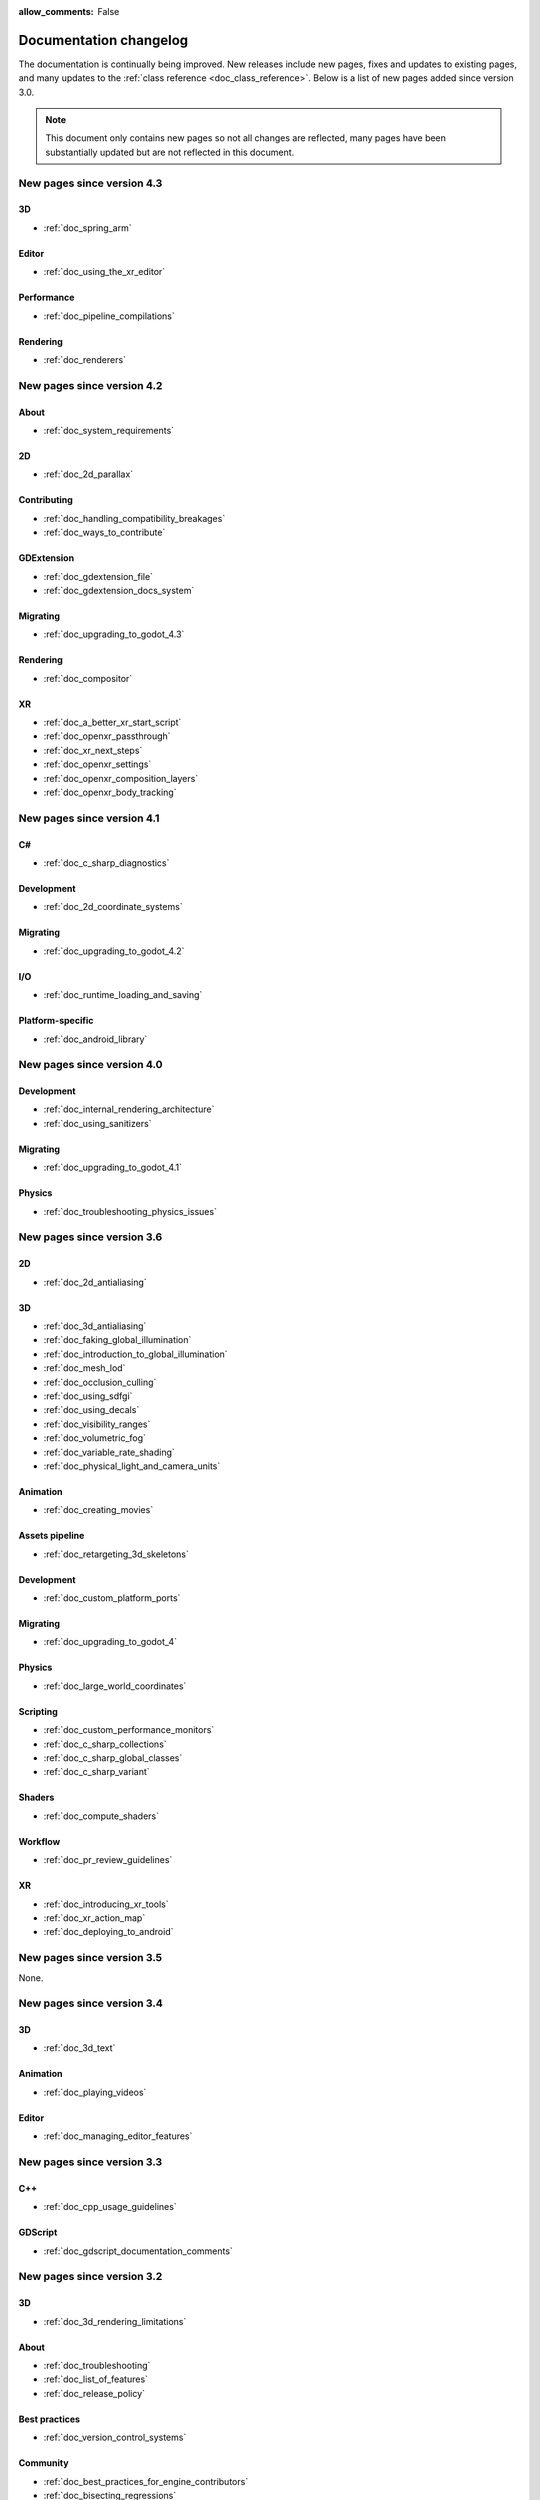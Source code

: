 :allow_comments: False

.. _doc_docs_changelog:

Documentation changelog
=======================

The documentation is continually being improved. New releases
include new pages, fixes and updates to existing pages, and many updates
to the :ref:`class reference <doc_class_reference>`. Below is a list of new pages
added since version 3.0.

.. note:: This document only contains new pages so not all changes are reflected,
          many pages have been substantially updated but are not reflected in this document.

New pages since version 4.3
---------------------------

3D
^^

- :ref:`doc_spring_arm`

Editor
^^^^^^

- :ref:`doc_using_the_xr_editor`

Performance
^^^^^^^^^^^

- :ref:`doc_pipeline_compilations`

Rendering
^^^^^^^^^

- :ref:`doc_renderers`

New pages since version 4.2
---------------------------

About
^^^^^

- :ref:`doc_system_requirements`

2D
^^

- :ref:`doc_2d_parallax`

Contributing
^^^^^^^^^^^^

- :ref:`doc_handling_compatibility_breakages`
- :ref:`doc_ways_to_contribute`

GDExtension
^^^^^^^^^^^

- :ref:`doc_gdextension_file`
- :ref:`doc_gdextension_docs_system`

Migrating
^^^^^^^^^

- :ref:`doc_upgrading_to_godot_4.3`

Rendering
^^^^^^^^^

- :ref:`doc_compositor`

XR
^^

- :ref:`doc_a_better_xr_start_script`
- :ref:`doc_openxr_passthrough`
- :ref:`doc_xr_next_steps`
- :ref:`doc_openxr_settings`
- :ref:`doc_openxr_composition_layers`
- :ref:`doc_openxr_body_tracking`


New pages since version 4.1
---------------------------

C#
^^

- :ref:`doc_c_sharp_diagnostics`

Development
^^^^^^^^^^^

- :ref:`doc_2d_coordinate_systems`

Migrating
^^^^^^^^^

- :ref:`doc_upgrading_to_godot_4.2`

I/O
^^^

- :ref:`doc_runtime_loading_and_saving`

Platform-specific
^^^^^^^^^^^^^^^^^

- :ref:`doc_android_library`

New pages since version 4.0
---------------------------

Development
^^^^^^^^^^^

- :ref:`doc_internal_rendering_architecture`
- :ref:`doc_using_sanitizers`

Migrating
^^^^^^^^^

- :ref:`doc_upgrading_to_godot_4.1`

Physics
^^^^^^^

- :ref:`doc_troubleshooting_physics_issues`

New pages since version 3.6
---------------------------

2D
^^

- :ref:`doc_2d_antialiasing`

3D
^^

- :ref:`doc_3d_antialiasing`
- :ref:`doc_faking_global_illumination`
- :ref:`doc_introduction_to_global_illumination`
- :ref:`doc_mesh_lod`
- :ref:`doc_occlusion_culling`
- :ref:`doc_using_sdfgi`
- :ref:`doc_using_decals`
- :ref:`doc_visibility_ranges`
- :ref:`doc_volumetric_fog`
- :ref:`doc_variable_rate_shading`
- :ref:`doc_physical_light_and_camera_units`

Animation
^^^^^^^^^

- :ref:`doc_creating_movies`

Assets pipeline
^^^^^^^^^^^^^^^

- :ref:`doc_retargeting_3d_skeletons`

Development
^^^^^^^^^^^

- :ref:`doc_custom_platform_ports`

Migrating
^^^^^^^^^

- :ref:`doc_upgrading_to_godot_4`

Physics
^^^^^^^

- :ref:`doc_large_world_coordinates`

Scripting
^^^^^^^^^

- :ref:`doc_custom_performance_monitors`
- :ref:`doc_c_sharp_collections`
- :ref:`doc_c_sharp_global_classes`
- :ref:`doc_c_sharp_variant`

Shaders
^^^^^^^

- :ref:`doc_compute_shaders`

Workflow
^^^^^^^^

- :ref:`doc_pr_review_guidelines`

XR
^^

- :ref:`doc_introducing_xr_tools`
- :ref:`doc_xr_action_map`
- :ref:`doc_deploying_to_android`

New pages since version 3.5
---------------------------

None.

New pages since version 3.4
---------------------------

3D
^^

- :ref:`doc_3d_text`

Animation
^^^^^^^^^

- :ref:`doc_playing_videos`

Editor
^^^^^^

- :ref:`doc_managing_editor_features`

New pages since version 3.3
---------------------------

C++
^^^

- :ref:`doc_cpp_usage_guidelines`

GDScript
^^^^^^^^

- :ref:`doc_gdscript_documentation_comments`

New pages since version 3.2
---------------------------

3D
^^

- :ref:`doc_3d_rendering_limitations`

About
^^^^^

- :ref:`doc_troubleshooting`
- :ref:`doc_list_of_features`
- :ref:`doc_release_policy`

Best practices
^^^^^^^^^^^^^^

- :ref:`doc_version_control_systems`

Community
^^^^^^^^^

- :ref:`doc_best_practices_for_engine_contributors`
- :ref:`doc_bisecting_regressions`
- :ref:`doc_editor_and_docs_localization`

Development
^^^^^^^^^^^

- :ref:`doc_introduction_to_editor_development`
- :ref:`doc_editor_style_guide`
- :ref:`doc_common_engine_methods_and_macros`
- :ref:`doc_vulkan_validation_layers`
- :ref:`doc_gdscript_grammar`
- Configuring an IDE: :ref:`doc_configuring_an_ide_code_blocks`

Editor
^^^^^^

- :ref:`doc_default_key_mapping`
- :ref:`doc_using_the_web_editor`

Export
^^^^^^

- :ref:`doc_exporting_for_dedicated_servers`

Input
^^^^^

- :ref:`doc_controllers_gamepads_joysticks`

Math
^^^^

- :ref:`doc_random_number_generation`

Platform-specific
^^^^^^^^^^^^^^^^^

- :ref:`doc_plugins_for_ios`
- :ref:`doc_ios_plugin`
- :ref:`doc_html5_shell_classref`

Physics
^^^^^^^

- :ref:`doc_collision_shapes_2d`
- :ref:`doc_collision_shapes_3d`

Shaders
^^^^^^^

- :ref:`doc_shaders_style_guide`

Scripting
^^^^^^^^^

- :ref:`doc_debugger_panel`
- :ref:`doc_creating_script_templates`
- :ref:`doc_evaluating_expressions`
- :ref:`doc_what_is_gdextension`
- :ref:`doc_gdscript_warning_system` (split from :ref:`doc_gdscript_static_typing`)

User Interface (UI)
^^^^^^^^^^^^^^^^^^^

- :ref:`doc_control_node_gallery`

New pages since version 3.1
---------------------------

Project workflow
^^^^^^^^^^^^^^^^

- :ref:`doc_android_gradle_build`

2D
^^

- :ref:`doc_2d_sprite_animation`

Audio
^^^^^

- :ref:`doc_recording_with_microphone`
- :ref:`doc_sync_with_audio`

Math
^^^^

- :ref:`doc_beziers_and_curves`
- :ref:`doc_interpolation`

Inputs
^^^^^^

- :ref:`doc_input_examples`

Internationalization
^^^^^^^^^^^^^^^^^^^^

- :ref:`doc_localization_using_gettext`

Shading
^^^^^^^

- Your First Shader Series:
    - :ref:`doc_introduction_to_shaders`
    - :ref:`doc_your_first_canvasitem_shader`
    - :ref:`doc_your_first_spatial_shader`
    - :ref:`doc_your_second_spatial_shader`
- :ref:`doc_visual_shaders`

Networking
^^^^^^^^^^

- :ref:`doc_webrtc`

Plugins
^^^^^^^

- :ref:`doc_android_plugin`
- :ref:`doc_inspector_plugins`
- :ref:`doc_visual_shader_plugins`

Multi-threading
^^^^^^^^^^^^^^^

- :ref:`doc_using_multiple_threads`

Creating content
^^^^^^^^^^^^^^^^

Procedural geometry series:
  - :ref:`Procedural geometry <toc-procedural_geometry>`
  - :ref:`doc_arraymesh`
  - :ref:`doc_surfacetool`
  - :ref:`doc_meshdatatool`
  - :ref:`doc_immediatemesh`

Optimization
^^^^^^^^^^^^

- :ref:`doc_using_multimesh`
- :ref:`doc_using_servers`

Legal
^^^^^

- :ref:`doc_complying_with_licenses`

New pages since version 3.0
---------------------------

Step by step
^^^^^^^^^^^^

- :ref:`doc_signals`
- Exporting

Scripting
^^^^^^^^^

- :ref:`doc_gdscript_static_typing`

Project workflow
^^^^^^^^^^^^^^^^

Best Practices:

- :ref:`doc_introduction_best_practices`
- :ref:`doc_what_are_godot_classes`
- :ref:`doc_scene_organization`
- :ref:`doc_scenes_versus_scripts`
- :ref:`doc_autoloads_versus_internal_nodes`
- :ref:`doc_node_alternatives`
- :ref:`doc_godot_interfaces`
- :ref:`doc_godot_notifications`
- :ref:`doc_data_preferences`
- :ref:`doc_logic_preferences`

2D
^^

- :ref:`doc_2d_lights_and_shadows`
- :ref:`doc_2d_meshes`

3D
^^

- :ref:`doc_csg_tools`
- :ref:`doc_animating_thousands_of_fish`
- :ref:`doc_controlling_thousands_of_fish`

Physics
^^^^^^^

- :ref:`doc_ragdoll_system`
- :ref:`doc_soft_body`

Animation
^^^^^^^^^

- :ref:`doc_2d_skeletons`
- :ref:`doc_animation_tree`

GUI
^^^

- :ref:`doc_gui_containers`

Viewports
^^^^^^^^^

- :ref:`doc_viewport_as_texture`
- :ref:`doc_custom_postprocessing`

Shading
^^^^^^^

- :ref:`doc_converting_glsl_to_godot_shaders`
- :ref:`doc_advanced_postprocessing`

Shading Reference:

- :ref:`doc_introduction_to_shaders`
- :ref:`doc_shading_language`
- :ref:`doc_spatial_shader`
- :ref:`doc_canvas_item_shader`
- :ref:`doc_particle_shader`

Plugins
^^^^^^^

- :ref:`doc_making_main_screen_plugins`
- :ref:`doc_3d_gizmo_plugins`

Platform-specific
^^^^^^^^^^^^^^^^^

- :ref:`doc_customizing_html5_shell`

Multi-threading
^^^^^^^^^^^^^^^

- :ref:`doc_thread_safe_apis`

Creating content
^^^^^^^^^^^^^^^^

- :ref:`doc_making_trees`

Miscellaneous
^^^^^^^^^^^^^

- :ref:`doc_jitter_stutter`
- :ref:`doc_running_code_in_the_editor`
- :ref:`doc_change_scenes_manually`

Compiling
^^^^^^^^^

- :ref:`doc_optimizing_for_size`
- :ref:`doc_compiling_with_script_encryption_key`

Engine development
^^^^^^^^^^^^^^^^^^

- :ref:`doc_binding_to_external_libraries`
